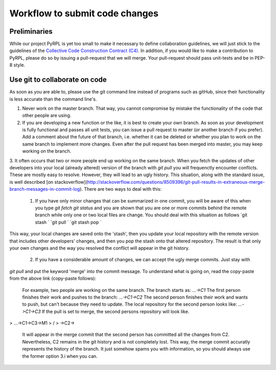 Workflow to submit code changes
**********************************

Preliminaries
=========================

While our project PyRPL is yet too small to make it necessary to define collaboration guidelines, we will just stick to
the guidelines of the `Collective Code Construction Contract (C4) <https://rfc.zeromq.org/spec:22/C4/>`_. In addition, if you would like to make a contribution to PyRPL, please do so by issuing a pull-request that we will merge. Your pull-request should pass unit-tests and be in PEP-8 style.


Use git to collaborate on code
===============================

As soon as you are able to, please use the git command line instead of programs such as gitHub, since their functionality is less accurate than the command line's.

1. Never work on the master branch. That way, you cannot compromise by mistake the functionality of the code that other people are using.

2. If you are developing a new function or the like, it is best to create your own branch. As soon as your development is fully functional and passes all unit tests, you can issue a pull request to master (or another branch if you prefer). Add a comment about the future of that branch, i.e. whether it can be deleted or whether you plan to work on the same branch to implement more changes. Even after the pull request has been merged into master, you may keep working on the branch.

3. It often occurs that two or more people end up working on the same branch. When you fetch the updates of other developers into your local (already altered) version of the branch with
`git pull`
you will frequenctly encounter conflicts. These are mostly easy to resolve. However, they will lead to an ugly history. This situation, along with the standard issue, is well described [on stackoverflow](http://stackoverflow.com/questions/8509396/git-pull-results-in-extraneous-merge-branch-messages-in-commit-log). There are two ways to deal with this:

    1. If you have only minor changes that can be summarized in one commit, you will be aware of this when you type
       `git fetch`
       `git status`
       and you are shown that you are one or more commits behind the remote branch while only one or two local files are change. You should deal with this situation as follows
       `git stash  `
       `git pull  `
       `git stash pop  `
This way, your local changes are saved onto the 'stash', then you update your local repository with the remote version that includes other developers' changes, and then you pop the stash onto that altered repository. The result is that only your own changes and the way you resolved the conflict will appear in the git history.

    2. If you have a considerable amount of changes, we can accept the ugly merge commits. Just stay with
`git pull` and put the keyword 'merge' into the commit message. To understand what is going on, read the copy-paste from the above link (copy-paste follows):

       For example, two people are working on the same branch. The branch starts as:
       `...->C1`
       The first person finishes their work and pushes to the branch:
       `...->C1->C2`
       The second person finishes their work and wants to push, but can't because they need to update. The local repository for the second person looks like:
       `...->C1->C3`
       If the pull is set to merge, the second persons repository will look like.
>        ...->C1->C3->M1
>              \      /
>               ->C2->

       It will appear in the merge commit that the second person has committed all the changes from C2. Nevertheless, C2 remains in the git history and is not completely lost. This way, the merge commit accuratly represents the history of the branch. It just somehow spams you with information, so you should always use the former option 3.i when you can.
